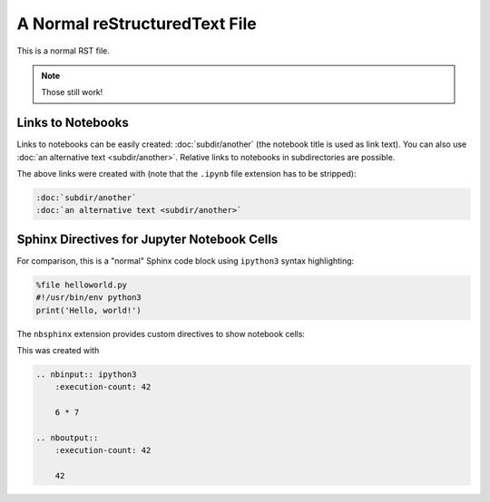A Normal reStructuredText File
==============================

This is a normal RST file.

.. note:: Those still work!

Links to Notebooks
------------------

Links to notebooks can be easily created: :doc:`subdir/another` (the notebook
title is used as link text).
You can also use :doc:`an alternative text <subdir/another>`.
Relative links to notebooks in subdirectories are possible.

The above links were created with (note that the ``.ipynb`` file extension has
to be stripped):

.. code-block:: rst

    :doc:`subdir/another`
    :doc:`an alternative text <subdir/another>`

Sphinx Directives for Jupyter Notebook Cells
--------------------------------------------

For comparison, this is a "normal" Sphinx code block using ``ipython3``
syntax highlighting:

.. code-block:: ipython3

    %file helloworld.py
    #!/usr/bin/env python3
    print('Hello, world!')

The ``nbsphinx`` extension provides custom directives to show notebook cells:

.. nbinput:: ipython3
    :execution-count: 42

    6 * 7

.. nboutput::
    :execution-count: 42

    42

This was created with

.. code-block:: rst

    .. nbinput:: ipython3
        :execution-count: 42
    
        6 * 7

    .. nboutput::
        :execution-count: 42
    
        42
